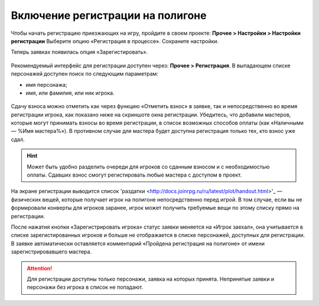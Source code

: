 Включение регистрации на полигоне
========================

Чтобы начать регистрацию приезжающих на игру, пройдите в своем проекте: 
**Прочее > Настройки > Настройки регистрации**
Выберите опцию «Регистрация в процессе». Сохраните настройки.

Теперь заявках появилась опция «Зарегистировать».

.. figure:: checkin_allowed.png
       :scale: 100 %
       :align: center
       :alt: Кнопка регистрации

Рекомендуемый интерфейс для регистрации доступен через: **Прочее > Регистрация**. 
В выпадающем списке персонажей доступен поиск по следующим параметрам:

* имя персонажа;
* имя, или фамилия, или ник игрока.

.. figure:: checkin_control.png
       :scale: 100 %
       :align: center
       :alt: Строка поиска для регистрации
	   
Сдачу взноса можно отметить как через функцию «Отметить взнос» в заявке, так и непосредственно во время регистрации игрока, как показано ниже на скриншоте окна регистрации. 
Убедитесь, что добавили мастеров, которые могут принимать взносы во время регистрации, в список возможных способов оплаты (как «Наличными — %Имя мастера%»). В противном случае для мастера будет доступна регистрация только тех, кто взнос уже сдал.

.. hint:: Может быть удобно разделить очереди для игроков со сданным взносом и с необходимостью оплаты. Сдавших взнос смогут регистировать любые мастера с доступом в проект.

.. figure:: checking_in.png
       :scale: 100 %
       :align: center
       :alt: Экран регистрации

На экране регистрации выводится список 'раздатки <http://docs.joinrpg.ru/ru/latest/plot/handout.html>'_ — физических вещей, которые получает игрок на полигоне непосредственно перед игрой. В том случае, если вы не формировали конверты для игроков заранее, игрок может получить требуемые вещи по этому списку прямо на регистрации.

После нажатия кнопки «Зарегистрировать игрока» статус заявки меняется на «Игрок заехал», она учитывается в списке зарегистированных игроков и больше не отображается в списке персонажей, доступных для регистрации. В заявке автоматически оставляется комментарий «Пройдена регистрация на полигоне» от имени зарегистрировавшего мастера.

.. attention:: Для регистрации доступны только персонажи, заявка на которых принята. Непринятые заявки и персонажи без игрока в список не попадают.
